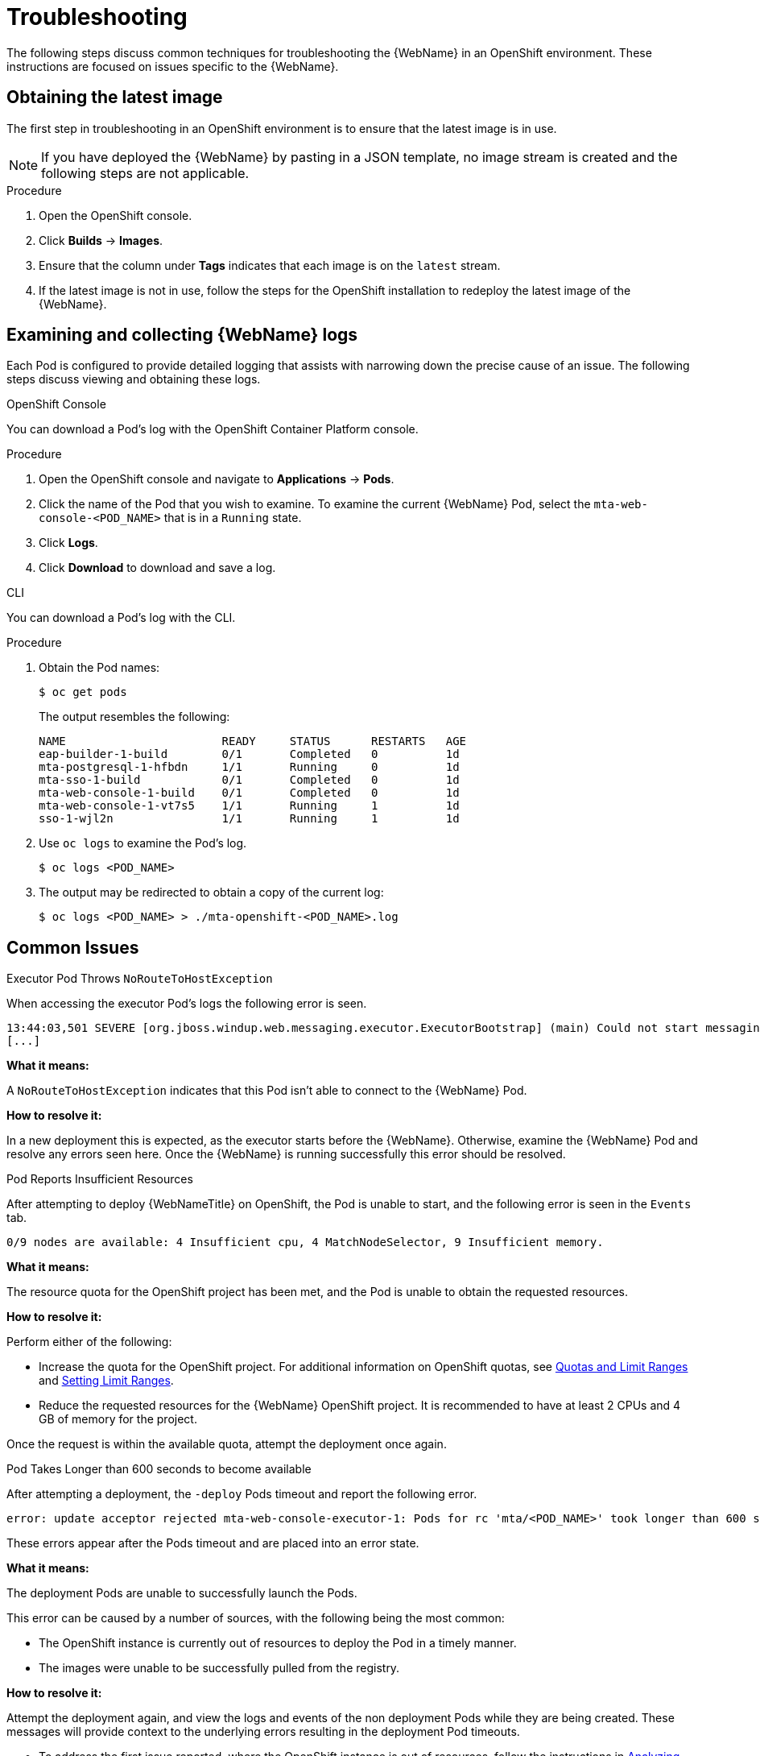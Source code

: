 // Module included in the following assemblies:
// * docs/web-console-guide_5/master.adoc
[id='troubleshoot_web_console_openshift_install_{context}']
= Troubleshooting

The following steps discuss common techniques for troubleshooting the {WebName} in an OpenShift environment. These instructions are focused on issues specific to the {WebName}.

== Obtaining the latest image

The first step in troubleshooting in an OpenShift environment is to ensure that the latest image is in use.

NOTE: If you have deployed the {WebName} by pasting in a JSON template, no image stream is created and the following steps are not applicable.

.Procedure

. Open the OpenShift console.
. Click *Builds* -> *Images*.
. Ensure that the column under *Tags* indicates that each image is on the `latest` stream.
. If the latest image is not in use, follow the steps for the OpenShift installation to redeploy the latest image of the {WebName}.

[id='examine_logs_{context}']
== Examining and collecting {WebName} logs

Each Pod is configured to provide detailed logging that assists with narrowing down the precise cause of an issue. The following steps discuss viewing and obtaining these logs.

.OpenShift Console

You can download a Pod's log with the OpenShift Container Platform console.

.Procedure

. Open the OpenShift console and navigate to *Applications* -> *Pods*.
. Click the name of the Pod that you wish to examine. To examine the current {WebName} Pod, select the `mta-web-console-<POD_NAME>` that is in a `Running` state.
. Click *Logs*.
. Click *Download* to download and save a log.

.CLI

You can download a Pod's log with the CLI.

.Procedure

. Obtain the Pod names:
+
----
$ oc get pods
----
+
The output resembles the following:
+
----
NAME                       READY     STATUS      RESTARTS   AGE
eap-builder-1-build        0/1       Completed   0          1d
mta-postgresql-1-hfbdn     1/1       Running     0          1d
mta-sso-1-build            0/1       Completed   0          1d
mta-web-console-1-build    0/1       Completed   0          1d
mta-web-console-1-vt7s5    1/1       Running     1          1d
sso-1-wjl2n                1/1       Running     1          1d
----

. Use `oc logs` to examine the Pod's log.
+
----
$ oc logs <POD_NAME>
----

. The output may be redirected to obtain a copy of the current log:
+
----
$ oc logs <POD_NAME> > ./mta-openshift-<POD_NAME>.log
----

== Common Issues

.Executor Pod Throws `NoRouteToHostException`

When accessing the executor Pod's logs the following error is seen.

----
13:44:03,501 SEVERE [org.jboss.windup.web.messaging.executor.ExecutorBootstrap] (main) Could not start messaging listener due to: Failed to connect to any server. Servers tried: [http-remoting://192.0.2.4:8080 (java.net.NoRouteToHostException: No route to host)]: javax.naming.CommunicationException: Failed to connect to any server. Servers tried: [http-remoting://192.0.2.4:8080 (java.net.NoRouteToHostException: No route to host)]
[...]
----

*What it means:*

A `NoRouteToHostException` indicates that this Pod isn't able to connect to the {WebName} Pod.

*How to resolve it:*

In a new deployment this is expected, as the executor starts before the {WebName}. Otherwise, examine the {WebName} Pod and resolve any errors seen here. Once the {WebName} is running successfully this error should be resolved.

.Pod Reports Insufficient Resources

After attempting to deploy {WebNameTitle} on OpenShift, the Pod is unable to start, and the following error is seen in the `Events` tab.

[source,options="nowrap"]
----
0/9 nodes are available: 4 Insufficient cpu, 4 MatchNodeSelector, 9 Insufficient memory.
----

*What it means:*

The resource quota for the OpenShift project has been met, and the Pod is unable to obtain the requested resources.

*How to resolve it:*

Perform either of the following:

* Increase the quota for the OpenShift project. For additional information on OpenShift quotas, see link:{OpenShiftDevGuideURL}/compute_resources.html[Quotas and Limit Ranges] and link:{OpenShiftAdminGuideURL}/limits.html[Setting Limit Ranges].
* Reduce the requested resources for the {WebName} OpenShift project. It is recommended to have at least 2 CPUs and 4 GB of memory for the project.

Once the request is within the available quota, attempt the deployment once again.

.Pod Takes Longer than 600 seconds to become available

After attempting a deployment, the `-deploy` Pods timeout and report the following error.

[source,options="nowrap",subs="+quotes"]
----
error: update acceptor rejected mta-web-console-executor-1: Pods for rc 'mta/<POD_NAME>' took longer than 600 seconds to become available
----

These errors appear after the Pods timeout and are placed into an error state.

*What it means:*

The deployment Pods are unable to successfully launch the Pods.

This error can be caused by a number of sources, with the following being the most common:

* The OpenShift instance is currently out of resources to deploy the Pod in a timely manner.
* The images were unable to be successfully pulled from the registry.

*How to resolve it:*

Attempt the deployment again, and view the logs and events of the non deployment Pods while they are being created. These messages will provide context to the underlying errors resulting in the deployment Pod timeouts.

* To address the first issue reported, where the OpenShift instance is out of resources, follow the instructions in link:{OpenShiftAdminGuideURL}/cluster_capacity.html[Analyzing Cluster Capacity] from the _Cluster Administration_ guide in the OpenShift documentation to determine the cluster capacity. Once the capacity has increased, or there are fewer jobs executing, attempt the deployment once again.

* To address the second issue reported, where the images are unable to be pulled from the registry, link:{OpenShiftInstallConfigGuideURL}/registry/accessing_registry.html[access the registry] to ensure the images are present. This link also includes instructions on examining the logs for the Docker registry, and can be used to troubleshoot the issue further.

== Reporting Issues

{ProductName} uses JIRA as its issue tracking system. If you encounter any issues while using the {WebName}, please file a JIRA Issue by following the below instructions.

NOTE: If you do not have one already, you must sign up for a JIRA account in order to create a JIRA issue.

. Open a browser and navigate to the JIRA link:https://issues.jboss.org/secure/CreateIssue!default.jspa[Create Issue] page.
+
If you have not yet logged in, click the *Log In* link at the top right side of the page and enter your credentials.

. Choose the following options and click the *Next* button.

* *Project*: Choose `{ProductName} (WINDUP)`
* *Issue Type*: `Bug`

. On the next screen complete the following fields.

* *Summary*: Enter a brief description of the problem or issue.
* *Environment*: Indicate that this is an OpenShift installation of the {WebName}, and include any environment variables in use with the image.
* *Description*: Provide a detailed description of the issue. Be sure to include any errors encountered and exception traces.
* *Attachment*: Include the logs. At a minimum this should include the logs from each Pod.
+
If the application or archive causing the issue does not contain sensitive information and you are comfortable sharing it with the {ProductShortName} development team, attach it to the issue using the *browse* button.

. Click the *Create* button to create the JIRA issue.
